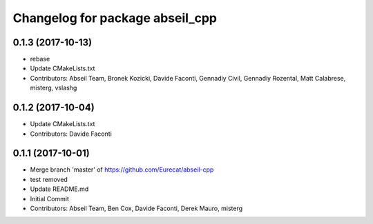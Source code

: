 ^^^^^^^^^^^^^^^^^^^^^^^^^^^^^^^^
Changelog for package abseil_cpp
^^^^^^^^^^^^^^^^^^^^^^^^^^^^^^^^

0.1.3 (2017-10-13)
------------------
* rebase
* Update CMakeLists.txt
* Contributors: Abseil Team, Bronek Kozicki, Davide Faconti, Gennadiy Civil, Gennadiy Rozental, Matt Calabrese, misterg, vslashg

0.1.2 (2017-10-04)
------------------
* Update CMakeLists.txt
* Contributors: Davide Faconti

0.1.1 (2017-10-01)
------------------
* Merge branch 'master' of https://github.com/Eurecat/abseil-cpp
* test removed
* Update README.md
* Initial Commit
* Contributors: Abseil Team, Ben Cox, Davide Faconti, Derek Mauro, misterg
